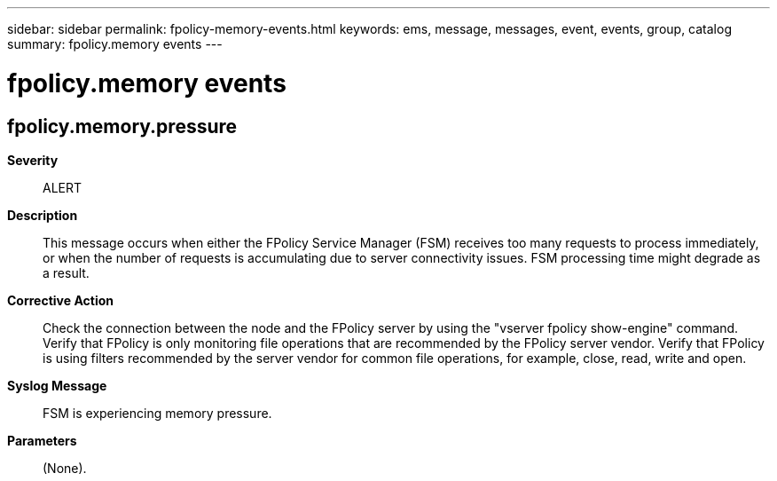 ---
sidebar: sidebar
permalink: fpolicy-memory-events.html
keywords: ems, message, messages, event, events, group, catalog
summary: fpolicy.memory events
---

= fpolicy.memory events
:toclevels: 1
:hardbreaks:
:nofooter:
:icons: font
:linkattrs:
:imagesdir: ./media/

== fpolicy.memory.pressure
*Severity*::
ALERT
*Description*::
This message occurs when either the FPolicy Service Manager (FSM) receives too many requests to process immediately, or when the number of requests is accumulating due to server connectivity issues. FSM processing time might degrade as a result.
*Corrective Action*::
Check the connection between the node and the FPolicy server by using the "vserver fpolicy show-engine" command. Verify that FPolicy is only monitoring file operations that are recommended by the FPolicy server vendor. Verify that FPolicy is using filters recommended by the server vendor for common file operations, for example, close, read, write and open.
*Syslog Message*::
FSM is experiencing memory pressure.
*Parameters*::
(None).
